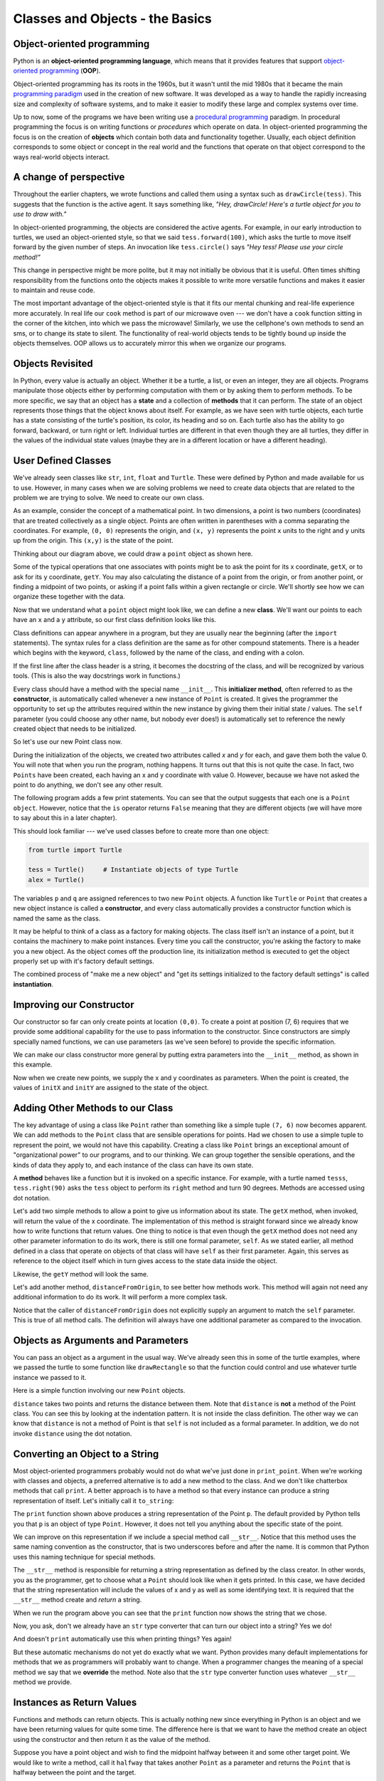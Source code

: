..  Copyright (C)  Jeffrey Elkner, Peter Wentworth, Allen B. Downey, Chris
    Meyers, and Dario Mitchell.  Permission is granted to copy, distribute
    and/or modify this document under the terms of the GNU Free Documentation
    License, Version 1.3 or any later version published by the Free Software
    Foundation; with Invariant Sections being Forward, Prefaces, and
    Contributor List, no Front-Cover Texts, and no Back-Cover Texts.  A copy of
    the license is included in the section entitled "GNU Free Documentation
    License".

Classes and Objects - the Basics
================================


.. index:: object-oriented programming

Object-oriented programming
---------------------------



Python is an **object-oriented programming language**, which means that it
provides features that support `object-oriented programming
<http://en.wikipedia.org/wiki/Object-oriented_programming>`__ (**OOP**).

Object-oriented programming has its roots in the 1960s, but it wasn't until the
mid 1980s that it became the main `programming paradigm
<http://en.wikipedia.org/wiki/Programming_paradigm>`__ used in the creation
of new software. It was developed as a way to handle the rapidly increasing
size and complexity of software systems, and to make it easier to modify these
large and complex systems over time.

Up to now, some of the programs we have been writing use a `procedural programming
<http://en.wikipedia.org/wiki/Procedural_programming>`__ paradigm. In
procedural programming the focus is on writing functions or *procedures* which
operate on data. In object-oriented programming the focus is on the creation of
**objects** which contain both data and functionality together.
Usually, each object definition corresponds to some object or concept in the real
world and the functions that operate on that object correspond to the ways
real-world objects interact.

A change of perspective
-----------------------

Throughout the earlier chapters, we wrote functions and called them using a syntax such as ``drawCircle(tess)``.  This suggests that the
function is the active agent. It says something like, *"Hey, drawCircle!  
Here's a turtle object for you to use to draw with."*

In object-oriented programming, the objects are considered the active agents. 
For example, in our early introduction to turtles, we used
an object-oriented style, so that we said ``tess.forward(100)``, which 
asks the turtle to move itself forward by the given number of steps.
An
invocation like ``tess.circle()`` says *"Hey tess!
Please use your circle method!"*



This change in perspective might be more polite, but it may not initially
be obvious that it is useful. Often times shifting responsibility from 
the functions onto the objects makes it possible to write more versatile 
functions and makes it easier to maintain and reuse code.  

The most important advantage of the object-oriented style is that it
fits our mental chunking and real-life experience more accurately. 
In real life our ``cook`` method is part of our microwave oven --- we don't
have a ``cook`` function sitting in the corner of the kitchen, into which
we pass the microwave!  Similarly, we use the cellphone's own methods 
to send an sms, or to change its state to silent.  The functionality 
of real-world objects tends to be tightly bound up inside the objects 
themselves.  OOP allows us to accurately mirror this when we
organize our programs.
 
Objects Revisited
-----------------

In Python, every value is actually an object. Whether it be a turtle, a list, or even an integer, they are all objects.  Programs manipulate those objects either by performing
computation with them or by asking them to perform methods.  To be more specific, we say that an object has
a **state** and a collection of **methods** that it can perform.  The state of an object represents those things
that the object knows about itself.  For example, as we have seen with turtle objects, each turtle has a state consisting
of the turtle's position, its color, its heading and so on.  Each turtle also has the ability to go forward, backward, or turn right or left.  Individual turtles are different in that even though they are
all turtles, they differ in the values of the individual state values (maybe they are in a different location or have a different heading).

.. image:: illustrations/ch13/objectpic1.png
   :alt: Simple object has state and methods




.. index:: compound data type

User Defined Classes
--------------------

We've already seen classes like ``str``, ``int``, ``float`` and ``Turtle``.  These were defined by Python and
made available for us to use.  However, in many cases when we are solving problems we need to create data objects
that are related to the problem we are trying to solve.  We need to create our own class.

As an example, consider the concept of a mathematical point. In two dimensions, a point is two
numbers (coordinates) that are treated collectively as a single object. 
Points are often written in parentheses with a comma
separating the coordinates. For example, ``(0, 0)`` represents the origin, and
``(x, y)`` represents the point ``x`` units to the right and ``y`` units up
from the origin.  This ``(x,y)`` is the state of the point.

Thinking about our diagram above, we could draw a ``point`` object as shown here.

.. image:: illustrations/ch13/objectpic2.png
   :alt: A point has an x and a y


Some of the typical operations that one associates with points might be to ask
the point for its x coordinate, ``getX``, or to ask for its y coordinate, ``getY``.  You may also
calculating the distance of a point from the origin, or from another point,
or finding a midpoint of two points, or asking if a point falls within a
given rectangle or circle.  We'll shortly see how we can organize these
together with the data.

.. image:: illustrations/ch13/objectpic3.png
   :alt: A point also has methods


Now that we understand what a ``point`` object might look like, we can define a new **class**. 
We'll want our points to each have an ``x`` and a ``y`` attribute,
so our first class definition looks like this.

.. sourcecode:: python
    :linenos:
    
    class Point:
        """ Point class for representing and manipulating x,y coordinates. """
        
        def __init__(self):
            """ Create a new point at the origin """
            self.x = 0
            self.y = 0          

Class definitions can appear anywhere in a program, but they are usually near
the beginning (after the ``import`` statements). The syntax rules for a class
definition are the same as for other compound statements. There is a header
which begins with the keyword, ``class``, followed by the name of the class,
and ending with a colon.

If the first line after the class header is a string, it becomes
the docstring of the class, and will be recognized by various tools.  (This
is also the way docstrings work in functions.)

Every class should have a method with the special name ``__init__``.  
This **initializer method**, often referred to as the **constructor**, is automatically called whenever a new 
instance of ``Point`` is created.  It gives the programmer the opportunity 
to set up the attributes required within the new instance by giving them 
their initial state / values.  The ``self`` parameter (you could choose any
other name, but nobody ever does!) is automatically set to reference
the newly created object that needs to be initialized.   

So let's use our new Point class now.

.. activecode:: chp13_classes1
    
    class Point:
        """ Point class for representing and manipulating x,y coordinates. """
        
        def __init__(self):
 
            self.x = 0
            self.y = 0
    
    p = Point()         # Instantiate an object of type Point
    q = Point()         # and make a second point

    print("Nothing seems to have happened with the points")
    
   
During the initialization of the objects, we created two
attributes called `x` and `y` for each, and gave them both the value 0.  You will note that when you run the
program, nothing happens.  It turns out that this is not quite the case.  In fact, two ``Points`` have been created, each
having an x and y coordinate with value 0.  However, because we have not asked the point to do anything, we don't see any other result.


.. image:: illustrations/ch13/objectpic4.png
   :alt: Simple object has state and methods



The following program adds a few print statements. You can see that the output suggests that each one is a ``Point object``.
However, notice that the ``is`` operator returns ``False`` meaning that they are different objects (we will have more to say about this in a later chapter).

.. activecode:: chp13_classes2
    
    class Point:
        """ Point class for representing and manipulating x,y coordinates. """
        
        def __init__(self):
 
            self.x = 0
            self.y = 0
    
    p = Point()         # Instantiate an object of type Point
    q = Point()         # and make a second point

    print(p)
    print(q)

    print(p is q)


This should look familiar --- we've used classes before to create
more than one object:   

.. sourcecode:: python

    from turtle import Turtle    
    
    tess = Turtle()     # Instantiate objects of type Turtle   
    alex = Turtle()  
 
The variables ``p`` and ``q`` are assigned references to two new ``Point`` objects. 
A function like ``Turtle`` or ``Point`` that creates a new object instance 
is called a **constructor**, and every class automatically provides a
constructor function which is named the same as the class.

It may be helpful to think of a class as a factory for making objects.  
The class itself isn't an instance of a point, but it contains the machinery 
to make point instances.   Every time you call the constructor, you're asking
the factory to make you a new object.  As the object comes off the 
production line, its initialization method is executed to 
get the object properly set up with it's factory default settings.

The combined process of "make me a new object" and "get its settings initialized
to the factory default settings" is called **instantiation**.  

Improving our Constructor
------------------------- 

Our constructor so far can only create points at location ``(0,0)``.  To create a point at position (7, 6) requires that we
provide some additional capability for the use to pass information to the constructor.  Since constructors are simply specially named functions, we can use parameters (as we've seen before) to provide the specific information.
    
We can make our class constructor more general by putting extra parameters into
the ``__init__`` method, as shown in this example.

.. activecode:: chp13_classes3
    
    class Point:
        """ Point class for representing and manipulating x,y coordinates. """
        
        def __init__(self, initX, initY):
 
            self.x = initX
            self.y = initY
    
    p = Point(7,6)



Now when we create new points, we supply the x and y coordinates as parameters.  When the point is created, the values of ``initX`` and ``initY`` are assigned to the state of the object.


.. image:: illustrations/ch13/objectpic5.png
   :alt: Simple object has state and methods



       
Adding Other Methods to our Class
---------------------------------
          
The key advantage of using a class like ``Point`` rather than something like a simple
tuple ``(7, 6)`` now becomes apparent.  We can add methods to
the ``Point`` class that are sensible operations for points.  Had we chosen to use a simple
tuple to represent the point, we would not have this capability.
Creating a class like ``Point`` brings an exceptional
amount of "organizational power" to our programs, and to our thinking. 
We can group together the sensible operations, and the kinds of data 
they apply to, and each instance of the class can have its own state.       
          
A **method** behaves like a function but it is invoked on a specific
instance.  For example, with a turtle named ``tesss``,  ``tess.right(90)`` asks the ``tess`` object to perform its
``right`` method and turn 90 degrees.   Methods are accessed using dot notation.  

Let's add two simple methods to allow a point to give us information about its state.  The ``getX`` method, when invoked, will return the value of the x coordinate.  The implementation of this method is straight forward since we already know how
to write functions that return values.  One thing to notice is that even though the ``getX`` method does not need any other parameter information to do its work, there is still one formal parameter, ``self``.  As we stated earlier, all method defined in a class that operate on objects of that class will have ``self`` as their first parameter.  Again, this serves as reference to the object itself which in turn gives access to the state data inside the object.

.. activecode:: chp13_classes4
    
    class Point:
        """ Point class for representing and manipulating x,y coordinates. """
        
        def __init__(self, initX, initY):
 
            self.x = initX
            self.y = initY

        def getX(self):
            return self.x

        def getY(self):
            return self.y

    
    p = Point(7,6)
    print(p.getX())
    print(p.getY())

Likewise, the ``getY`` method will look the same.

Let's add another method, ``distanceFromOrigin``, to see better how methods
work.  This method will again not need any additional information to do its work.
It will perform a more complex task.


.. activecode:: chp13_classes5
    
    class Point:
        """ Point class for representing and manipulating x,y coordinates. """
        
        def __init__(self, initX, initY):
 
            self.x = initX
            self.y = initY

        def getX(self):
            return self.x

        def getY(self):
            return self.y

        def distanceFromOrigin(self):
            return ((self.x ** 2) + (self.y ** 2)) ** 0.5

    
    p = Point(7,6)
    print(p.distanceFromOrigin())



Notice that the caller of ``distanceFromOrigin`` does not explicitly 
supply an argument to match the ``self`` parameter.  This is true of all method calls. The definition will always
have one additional parameter as compared to the invocation.  

    
Objects as Arguments and Parameters
-------------------------------------

You can pass an object as a argument in the usual way.  We've already seen
this in some of the turtle examples, where we passed the turtle to
some function like ``drawRectangle`` so that the function could 
control and use whatever turtle instance we passed to it.

Here is a simple function involving our new ``Point`` objects.
 
.. activecode:: chp13_classes6

    import math
    
    class Point:
        """ Point class for representing and manipulating x,y coordinates. """
        
        def __init__(self, initX, initY):
 
            self.x = initX
            self.y = initY

        def getX(self):
            return self.x

        def getY(self):
            return self.y

        def distanceFromOrigin(self):
            return ((self.x ** 2) + (self.y ** 2)) ** 0.5

    def distance(point1, point2):
        xdiff = point2.getX()-point1.getX()
        ydiff = point2.getY()-point1.getY()

        dist = math.sqrt(xdiff**2 + ydiff**2)
        return dist
    
    p = Point(4,3)
    q = Point(0,0)
    print(distance(p,q))


``distance`` takes two points and returns the distance between them.  Note that ``distance`` is **not** a method of the Point class.  You can see this by looking at the indentation pattern.  It is not inside the class definition.  The other way we
can know that ``distance`` is not a method of Point is that ``self`` is not included as a formal parameter.  In addition, we do not invoke ``distance`` using the dot notation.


Converting an Object to a String
--------------------------------

Most object-oriented programmers probably would not do what we've just done in ``print_point``.  
When we're working with classes and objects, a preferred alternative
is to add a new method to the class.  And we don't like chatterbox methods that call
``print``.  A better approach is to have a method so that every instance
can produce a string representation of itself.  Let's initially 
call it ``to_string``:


.. activecode:: chp13_classesstr1
    
    class Point:
        """ Point class for representing and manipulating x,y coordinates. """
        
        def __init__(self, initX, initY):
 
            self.x = initX
            self.y = initY

        def getX(self):
            return self.x

        def getY(self):
            return self.y

        def distanceFromOrigin(self):
            return ((self.x ** 2) + (self.y ** 2)) ** 0.5

    
    p = Point(7,6)
    print(p)

The ``print`` function shown above produces a string representation of the Point ``p``.  The default provided by
Python tells you that ``p`` is an object of type ``Point``.  However, it does not tell you anything about the specific
state of the point.

We can improve on this representation if we include a special method call ``__str__``.  Notice that this method uses the same naming convention as the constructor, that is two underscores before and after the name.  It is common that Python
uses this naming technique for special methods.

The ``__str__`` method is responsible for returning a string representation as defined by the class creator.  In other words, you as the programmer, get to choose what a ``Point`` should look like when it gets printed.  In this case, we
have decided that the string representation will include the values of x and y as well as some identifying text.  It
is required that the ``__str__`` method create and *return* a string.

.. activecode:: chp13_classesstr2

    class Point:
        """ Point class for representing and manipulating x,y coordinates. """

        def __init__(self, initX, initY):

            self.x = initX
            self.y = initY

        def getX(self):
            return self.x

        def getY(self):
            return self.y

        def distanceFromOrigin(self):
            return ((self.x ** 2) + (self.y ** 2)) ** 0.5
          
        def __str__(self):
            return str("x=",self.x, ",","y=", self.y)

    p = Point(7,6)
    print(p)


When we run the program above you can see that the ``print`` function now shows the string that we chose.

Now, you ask, don't we already have an ``str`` type converter that can 
turn our object into a string?  Yes we do!  

And doesn't ``print``
automatically use this when printing things?  Yes again! 


But these automatic mechanisms do not yet do exactly what we want.  Python provides many default implementations for
methods that we as programmers will probably want to change.  When a programmer changes the meaning of a special method we
say that we **override** the method.  Note also that the ``str`` type converter function uses whatever ``__str__`` method we
provide.

Instances as Return Values
--------------------------

Functions and methods can return objects.  This is actually nothing new since everything in Python is an object and we have
been returning values for quite some time.  The difference here is that we want to have the method create an object using
the constructor and then return it as the value of the method.

    
Suppose you have a point object
and wish to find the midpoint halfway between it and some other target point.  We would like to write a method, call
it ``halfway`` that takes another ``Point`` as a parameter and returns the ``Point`` that is halfway between the point and
the target.

.. activecode:: chp13_classesmid1

    class Point:

        def __init__(self, initX, initY):

            self.x = initX
            self.y = initY

        def getX(self):
            return self.x

        def getY(self):
            return self.y

        def distanceFromOrigin(self):
            return ((self.x ** 2) + (self.y ** 2)) ** 0.5
          
        def __str__(self):
            return str("x=",self.x, ",","y=", self.y)

        def halfway(self, target): 
             mx = (self.x + target.x)/2
             my = (self.y + target.y)/2
             return Point(mx, my)

    p = Point(3,4)
    q = Point(5,12)
    mid = p.halfway(q)

    print(mid)
    print(mid.getX())
    print(mid.getY())
       

The resulting Point, ``mid``, has an x value of 4 and a y value of 8.  We can also use any other methods since ``mid`` is a
``Point`` object.

    


Glossary
--------

.. glossary::


    attribute
        One of the named data items that makes up an instance.

    class
        A user-defined compound type. A class can also be thought of as a
        template for the objects that are instances of it. (The iPhone is
        a class. By December 2010, estimates are that 50 million instances 
        had been sold!)
        
    constructor
        Every class has a "factory", called by the same name as the class, for
        making new instances.  If the class has an *initializer method*, this method
        is used to get the attributes (i.e. the state) of the new object properly set up. 
            
    initializer method
        A special method in Python (called ``__init__``) 
        that is invoked automatically to set a newly created object's
        attributes to their initial (factory-default) state.
        
    instance
        An object whose type is of some class.  Instance and object are used
        interchangeably.
        
    instantiate
        To create an instance of a class, and to run its initializer. 
        
    method
        A function that is defined inside a class definition and is invoked on
        instances of that class. 

    object
        A compound data type that is often used to model a thing or concept in
        the real world.  It bundles together the data and the operations that 
        are relevant for that kind of data.  Instance and object are used
        interchangeably.

    object-oriented programming
        A powerful style of programming in which data and the operations 
        that manipulate it are organized into classes and methods.        

    object-oriented language
        A language that provides features, such as user-defined classes and
        inheritance, that facilitate object-oriented programming.



Exercises
---------

#. Rewrite the ``distance`` function from chapter 5 so that it takes two
   ``Point``\ s as parameters instead of four numbers.
   
#. Add a method ``reflect_x`` to Point which returns a new Point, one which is the 
   reflection of the point about the x-axis.  For example, 
   ``Point(3, 5).reflect_x()`` is (3, -5)

#. Add a method ``slope_from_origin`` which returns the slope of the line joining the origin
   to the point.   For example, ::
   
      >>> Point(4, 10).slope_from_origin()
      2.5     
      
   What cases will cause your method to fail? 
   
#. The equation of a straight line is  "y = ax + b", (or perhaps "y = mx + c").
   The coefficients a and b completely describe the line.  Write a method in the 
   Point class so that if a point instance is given another point, it will compute the equation
   of the straight line joining the two points.  It must return the two coefficients as a tuple
   of two values.  For example,   ::
   
      >>> print(Point(4, 11).get_line_to(Point(6, 15))) 
      >>> (2, 3)
 
   This tells us that the equation of the line joining the two points is "y = 2x + 3".    
   When will your method fail?
   
#. Given four points that fall on the circumference of a circle, find the midpoint of the circle.
   When will you function fail?   
   
   *Hint:* You *must*
   know how to solve the geometry problem *before* you think of going anywhere near programming.
   You cannot program a solution to a problem if you don't understand what you want the computer to do! 
   
   
   

